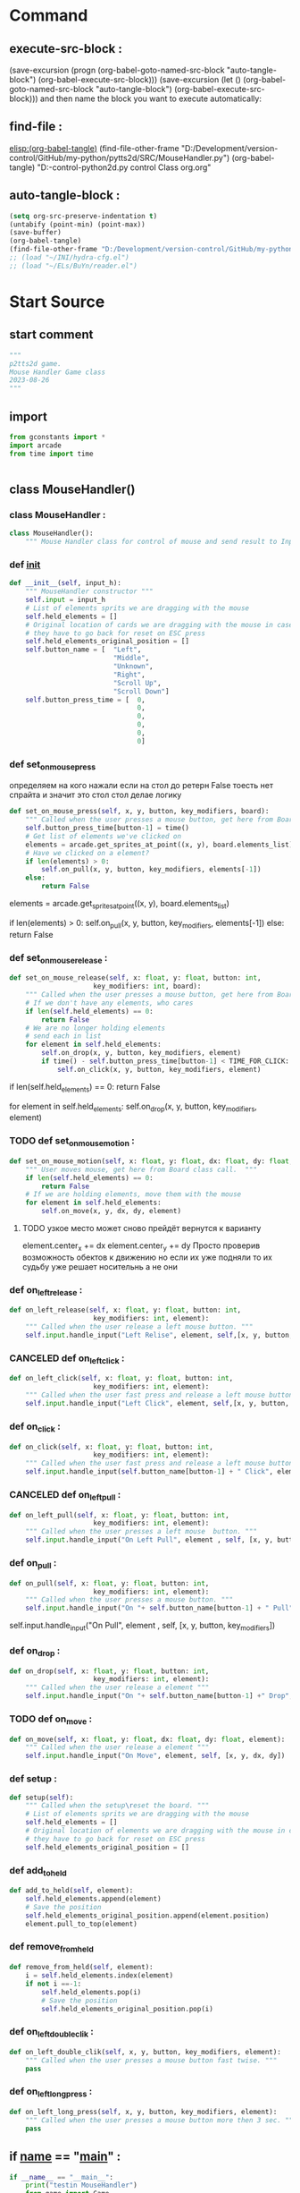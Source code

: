 #+BRAIN_CHILDREN: test_MouseHandler.py%20org

#+BRAIN_FRIENDS: index

#+BRAIN_PARENTS: game.py%20org%20file


* Command 
** execute-src-block : 
(save-excursion (progn (org-babel-goto-named-src-block "auto-tangle-block") (org-babel-execute-src-block)))
(save-excursion (let () (org-babel-goto-named-src-block "auto-tangle-block") (org-babel-execute-src-block)))
and then name the block you want to execute automatically:

** find-file : 
[[elisp:(org-babel-tangle)]]
(find-file-other-frame "D:/Development/version-control/GitHub/my-python/pytts2d/SRC/MouseHandler.py")
(org-babel-tangle)
"D:\Development\version-control\GitHub\My-python\pytts2d\DOCs\Brain\MouseHandler.py control Class org.org" 


** auto-tangle-block : 
#+NAME: auto-tangle-block
#+begin_src emacs-lisp :results output silent :tangle no
(setq org-src-preserve-indentation t)
(untabify (point-min) (point-max))
(save-buffer)
(org-babel-tangle)
(find-file-other-frame "D:/Development/version-control/GitHub/my-python/pytts2d/SRC/MouseHandler.py")
;; (load "~/INI/hydra-cfg.el")
;; (load "~/ELs/BuYn/reader.el")
 #+end_src

* Start Source
:PROPERTIES:
:header-args: :tangle  "D:/Development/version-control/GitHub/my-python/pytts2d/SRC/mousehandler.py"
:END:
** start comment
#+begin_src python 
"""
p2tts2d game.
Mouse Handler Game class
2023-08-26
"""

#+end_src
** import
#+begin_src python
from gconstants import *
import arcade
from time import time


#+end_src
** class MouseHandler()
*** class MouseHandler : 
#+begin_src python
class MouseHandler():
    """ Mouse Handler class for control of mouse and send result to InputHandler class """

#+end_src
*** def __init__
#+begin_src python
    def __init__(self, input_h):
        """ MouseHandler constructor """
        self.input = input_h
        # List of elements sprits we are dragging with the mouse
        self.held_elements = []
        # Original location of cards we are dragging with the mouse in case
        # they have to go back for reset on ESC press
        self.held_elements_original_position = []
        self.button_name = [  "Left",
                              "Middle",
                              "Unknown",
                              "Right",
                              "Scroll Up",
                              "Scroll Down"]
        self.button_press_time = [  0,
                                    0,
                                    0,
                                    0,
                                    0,
                                    0]
        
#+end_src
        # super().__init__(self.image_file_name, scale, hit_box_algorithm="None")

*** def set_on_mouse_press
определяем на кого нажали
если на стол до ретерн False
тоесть нет спрайта и значит это стол 
стол делае логику
#+begin_src python
    def set_on_mouse_press(self, x, y, button, key_modifiers, board):
        """ Called when the user presses a mouse button, get here from Board class call. """
        self.button_press_time[button-1] = time()
        # Get list of elements we've clicked on
        elements = arcade.get_sprites_at_point((x, y), board.elements_list)
        # Have we clicked on a element?
        if len(elements) > 0:
            self.on_pull(x, y, button, key_modifiers, elements[-1])
        else:
            return False
        
#+end_src
        # Get list of elements we've clicked on
        elements = arcade.get_sprites_at_point((x, y), board.elements_list)
        # Have we clicked on a element?
        if len(elements) > 0:
            self.on_pull(x, y, button, key_modifiers, elements[-1])
        else:
            return False

*** def set_on_mouse_release : 
#+begin_src python
    def set_on_mouse_release(self, x: float, y: float, button: int,
                         key_modifiers: int, board):
        """ Called when the user presses a mouse button, get here from Board class call. """
        # If we don't have any elements, who cares
        if len(self.held_elements) == 0:
            return False
        # We are no longer holding elements
        # send each in list
        for element in self.held_elements:
            self.on_drop(x, y, button, key_modifiers, element)
            if time() - self.button_press_time[button-1] < TIME_FOR_CLICK:
                self.on_click(x, y, button, key_modifiers, element)

#+end_src
        # If we don't have any elements, who cares
        if len(self.held_elements) == 0:
            return False
        # We are no longer holding elements
        # send each in list
        for element in self.held_elements:
            self.on_drop(x, y, button, key_modifiers, element)
*** TODO def set_on_mouse_motion : 
#+begin_src python
    def set_on_mouse_motion(self, x: float, y: float, dx: float, dy: float, board):
        """ User moves mouse, get here from Board class call.  """
        if len(self.held_elements) == 0:
            return False
        # If we are holding elements, move them with the mouse
        for element in self.held_elements:
            self.on_move(x, y, dx, dy, element)
#+end_src
**** TODO узкое место может сново прейдёт вернутся к варианту
            element.center_x += dx
            element.center_y += dy
  Просто проверив возможность обектов к движению
но если их уже подняли то их судьбу уже решает носительнь
а не они
*** def on_left_release : 
#+begin_src python
    def on_left_release(self, x: float, y: float, button: int,
                         key_modifiers: int, element):
        """ Called when the user release a left mouse button. """
        self.input.handle_input("Left Relise", element, self,[x, y, button, key_modifiers])

#+end_src
*** CANCELED def on_left_click : 
CLOSED: [2023-08-30 Ср 00:51]
#+begin_src python :tangle on 
    def on_left_click(self, x: float, y: float, button: int,
                         key_modifiers: int, element):
        """ Called when the user fast press and release a left mouse button. """
        self.input.handle_input("Left Click", element, self,[x, y, button, key_modifiers])

#+end_src
*** def on_click : 
#+begin_src python
    def on_click(self, x: float, y: float, button: int,
                         key_modifiers: int, element):
        """ Called when the user fast press and release a left mouse button. """
        self.input.handle_input(self.button_name[button-1] + " Click", element, self,[x, y, button, key_modifiers])

#+end_src
*** CANCELED def on_left_pull : 
CLOSED: [2023-08-29 Вт 21:11]
#+begin_src python :tangle no 
    def on_left_pull(self, x: float, y: float, button: int,
                         key_modifiers: int, element):
        """ Called when the user presses a left mouse  button. """
        self.input.handle_input("On Left Pull", element , self, [x, y, button, key_modifiers])

#+end_src
*** def on_pull : 
#+begin_src python
    def on_pull(self, x: float, y: float, button: int,
                         key_modifiers: int, element):
        """ Called when the user presses a mouse button. """
        self.input.handle_input("On "+ self.button_name[button-1] + " Pull", element , self, [x, y, button, key_modifiers])

#+end_src
        self.input.handle_input("On Pull", element , self, [x, y, button, key_modifiers])
*** def on_drop : 
#+begin_src python
    def on_drop(self, x: float, y: float, button: int,
                         key_modifiers: int, element):
        """ Called when the user release a element """
        self.input.handle_input("On "+ self.button_name[button-1] +" Drop", element, self, [x, y, button, key_modifiers])

#+end_src
*** TODO def on_move : 
#+begin_src python
    def on_move(self, x: float, y: float, dx: float, dy: float, element):
        """ Called when the user release a element """
        self.input.handle_input("On Move", element, self, [x, y, dx, dy])

#+end_src
*** def setup : 
#+begin_src python
    def setup(self):
        """ Called when the setup\reset the board. """
        # List of elements sprits we are dragging with the mouse
        self.held_elements = []
        # Original location of elements we are dragging with the mouse in case
        # they have to go back for reset on ESC press
        self.held_elements_original_position = []

#+end_src
*** def add_to_held
#+begin_src python
    def add_to_held(self, element):
        self.held_elements.append(element)
        # Save the position
        self.held_elements_original_position.append(element.position)
        element.pull_to_top(element)
#+end_src
*** def remove_from_held
#+begin_src python
    def remove_from_held(self, element):
        i = self.held_elements.index(element)
        if not i ==-1: 
            self.held_elements.pop(i)
            # Save the position
            self.held_elements_original_position.pop(i)
#+end_src
*** def on_left_double_clik : 
#+begin_src python
    def on_left_double_clik(self, x, y, button, key_modifiers, element):
        """ Called when the user presses a mouse button fast twise. """
        pass

#+end_src
*** def on_left_long_press : 
#+begin_src python
    def on_left_long_press(self, x, y, button, key_modifiers, element):
        """ Called when the user presses a mouse button more then 3 sec. """
        pass

#+end_src
** if __name__ == "__main__" : 
#+begin_src python
if __name__ == "__main__":
    print("testin MouseHandler")
    from game import Game
    game = Game()
    from board import Board
    board = Board(game)
    test = MouseHandler("input")
    # element at these coordinates, because of this result is False
    assert(not test.set_on_mouse_release(1,2,3,4,board))
    assert(not test.set_on_mouse_press(1,2,3,4,board))
    assert(not test.set_on_mouse_motion(1,2,3,4,board))
    test.on_left_double_clik(1,2,3,4,"element")

#+end_src
* описание

* 2023-08-26


